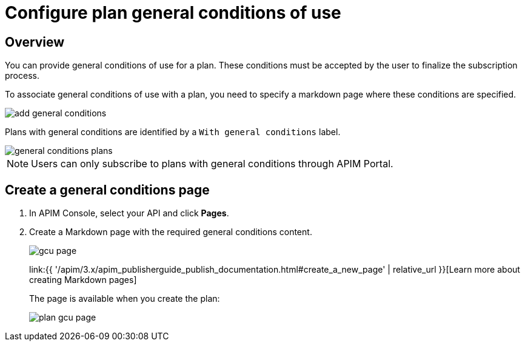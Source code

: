 = Configure plan general conditions of use
:page-sidebar: apim_3_x_sidebar
:page-permalink: apim/3.x/apim_publisherguide_plan_general_conditions.html
:page-folder: apim/user-guide/publisher
:page-keywords: Gravitee.io, API Platform, API Management, API Gateway, documentation, manual, guide, reference, api, CGU, GCU
:page-layout: apim3x

== Overview

You can provide general conditions of use for a plan. These conditions must be accepted by the user to finalize the subscription process.

To associate general conditions of use with a plan, you need to specify a markdown page where these conditions are specified.

image::{% link images/apim/3.x/api-publisher-guide/plans-subscriptions/add-general-conditions.png %}[]

Plans with general conditions are identified by a `With general conditions` label.

image::{% link images/apim/3.x/api-publisher-guide/plans-subscriptions/general-conditions-plans.png %}[]

NOTE: Users can only subscribe to plans with general conditions through APIM Portal.

== Create a general conditions page

. In APIM Console, select your API and click **Pages**.
. Create a Markdown page with the required general conditions content.
+
image::{% link images/apim/3.x/api-publisher-guide/plans-subscriptions/gcu-page.png %}[]
+
link:{{ '/apim/3.x/apim_publisherguide_publish_documentation.html#create_a_new_page' | relative_url }}[Learn more about creating Markdown pages]
+
The page is available when you create the plan:
+
image::{% link images/apim/3.x/api-publisher-guide/plans-subscriptions/plan-gcu-page.png %}[]
